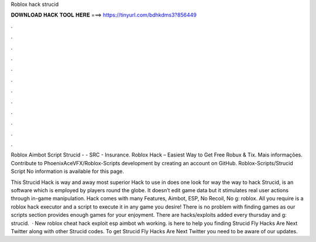 Roblox hack strucid



𝐃𝐎𝐖𝐍𝐋𝐎𝐀𝐃 𝐇𝐀𝐂𝐊 𝐓𝐎𝐎𝐋 𝐇𝐄𝐑𝐄 ===> https://tinyurl.com/bdhkdms3?856449



.



.



.



.



.



.



.



.



.



.



.



.

Roblox Aimbot Script Strucid - - SRC - Insurance. Roblox Hack – Easiest Way to Get Free Robux & Tix. Mais informações. Contribute to PhoenixAceVFX/Roblox-Scripts development by creating an account on GitHub. Roblox-Scripts/Strucid Script  No information is available for this page.

This Strucid Hack is way and away most superior Hack to use in does one look for way the way to hack Strucid, is an software which is employed by players round the globe. It doesn’t edit game data but it stimulates real user actions through in-game manipulation. Hack comes with many Features, Aimbot, ESP, No Recoil, No g: roblox. All you require is a roblox hack executor and a script to execute it in any game you desire! There is no problem with finding games as our scripts section provides enough games for your enjoyment. There are hacks/exploits added every thursday and g: strucid.  · New roblox cheat hack exploit esp aimbot wh working.  is here to help you finding Strucid Fly Hacks Are Next Twitter along with other Strucid codes. To get Strucid Fly Hacks Are Next Twitter you need to be aware of our updates.
